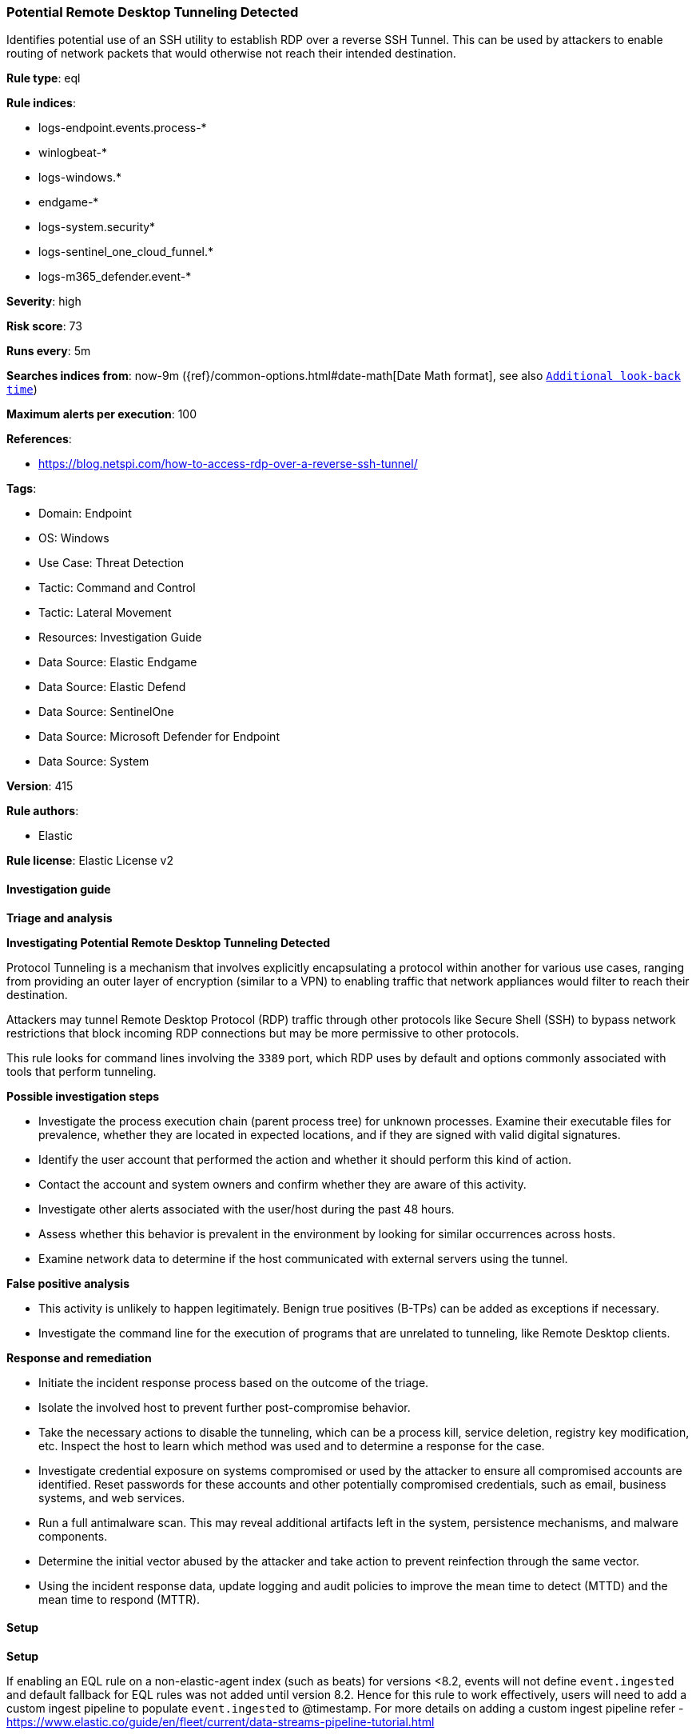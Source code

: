 [[prebuilt-rule-8-14-15-potential-remote-desktop-tunneling-detected]]
=== Potential Remote Desktop Tunneling Detected

Identifies potential use of an SSH utility to establish RDP over a reverse SSH Tunnel. This can be used by attackers to enable routing of network packets that would otherwise not reach their intended destination.

*Rule type*: eql

*Rule indices*: 

* logs-endpoint.events.process-*
* winlogbeat-*
* logs-windows.*
* endgame-*
* logs-system.security*
* logs-sentinel_one_cloud_funnel.*
* logs-m365_defender.event-*

*Severity*: high

*Risk score*: 73

*Runs every*: 5m

*Searches indices from*: now-9m ({ref}/common-options.html#date-math[Date Math format], see also <<rule-schedule, `Additional look-back time`>>)

*Maximum alerts per execution*: 100

*References*: 

* https://blog.netspi.com/how-to-access-rdp-over-a-reverse-ssh-tunnel/

*Tags*: 

* Domain: Endpoint
* OS: Windows
* Use Case: Threat Detection
* Tactic: Command and Control
* Tactic: Lateral Movement
* Resources: Investigation Guide
* Data Source: Elastic Endgame
* Data Source: Elastic Defend
* Data Source: SentinelOne
* Data Source: Microsoft Defender for Endpoint
* Data Source: System

*Version*: 415

*Rule authors*: 

* Elastic

*Rule license*: Elastic License v2


==== Investigation guide



*Triage and analysis*



*Investigating Potential Remote Desktop Tunneling Detected*


Protocol Tunneling is a mechanism that involves explicitly encapsulating a protocol within another for various use cases, ranging from providing an outer layer of encryption (similar to a VPN) to enabling traffic that network appliances would filter to reach their destination.

Attackers may tunnel Remote Desktop Protocol (RDP) traffic through other protocols like Secure Shell (SSH) to bypass network restrictions that block incoming RDP connections but may be more permissive to other protocols.

This rule looks for command lines involving the `3389` port, which RDP uses by default and options commonly associated with tools that perform tunneling.


*Possible investigation steps*


- Investigate the process execution chain (parent process tree) for unknown processes. Examine their executable files for prevalence, whether they are located in expected locations, and if they are signed with valid digital signatures.
- Identify the user account that performed the action and whether it should perform this kind of action.
- Contact the account and system owners and confirm whether they are aware of this activity.
- Investigate other alerts associated with the user/host during the past 48 hours.
- Assess whether this behavior is prevalent in the environment by looking for similar occurrences across hosts.
- Examine network data to determine if the host communicated with external servers using the tunnel.


*False positive analysis*


- This activity is unlikely to happen legitimately. Benign true positives (B-TPs) can be added as exceptions if necessary.
- Investigate the command line for the execution of programs that are unrelated to tunneling, like Remote Desktop clients.


*Response and remediation*


- Initiate the incident response process based on the outcome of the triage.
- Isolate the involved host to prevent further post-compromise behavior.
- Take the necessary actions to disable the tunneling, which can be a process kill, service deletion, registry key modification, etc. Inspect the host to learn which method was used and to determine a response for the case.
- Investigate credential exposure on systems compromised or used by the attacker to ensure all compromised accounts are identified. Reset passwords for these accounts and other potentially compromised credentials, such as email, business systems, and web services.
- Run a full antimalware scan. This may reveal additional artifacts left in the system, persistence mechanisms, and malware components.
- Determine the initial vector abused by the attacker and take action to prevent reinfection through the same vector.
- Using the incident response data, update logging and audit policies to improve the mean time to detect (MTTD) and the mean time to respond (MTTR).


==== Setup



*Setup*


If enabling an EQL rule on a non-elastic-agent index (such as beats) for versions <8.2,
events will not define `event.ingested` and default fallback for EQL rules was not added until version 8.2.
Hence for this rule to work effectively, users will need to add a custom ingest pipeline to populate
`event.ingested` to @timestamp.
For more details on adding a custom ingest pipeline refer - https://www.elastic.co/guide/en/fleet/current/data-streams-pipeline-tutorial.html


==== Rule query


[source, js]
----------------------------------
process where host.os.type == "windows" and event.type == "start" and
  /* RDP port and usual SSH tunneling related switches in command line */
  process.args : "*:3389" and
  process.args : ("-L", "-P", "-R", "-pw", "-ssh")

----------------------------------

*Framework*: MITRE ATT&CK^TM^

* Tactic:
** Name: Command and Control
** ID: TA0011
** Reference URL: https://attack.mitre.org/tactics/TA0011/
* Technique:
** Name: Protocol Tunneling
** ID: T1572
** Reference URL: https://attack.mitre.org/techniques/T1572/
* Tactic:
** Name: Lateral Movement
** ID: TA0008
** Reference URL: https://attack.mitre.org/tactics/TA0008/
* Technique:
** Name: Remote Services
** ID: T1021
** Reference URL: https://attack.mitre.org/techniques/T1021/
* Sub-technique:
** Name: SSH
** ID: T1021.004
** Reference URL: https://attack.mitre.org/techniques/T1021/004/
